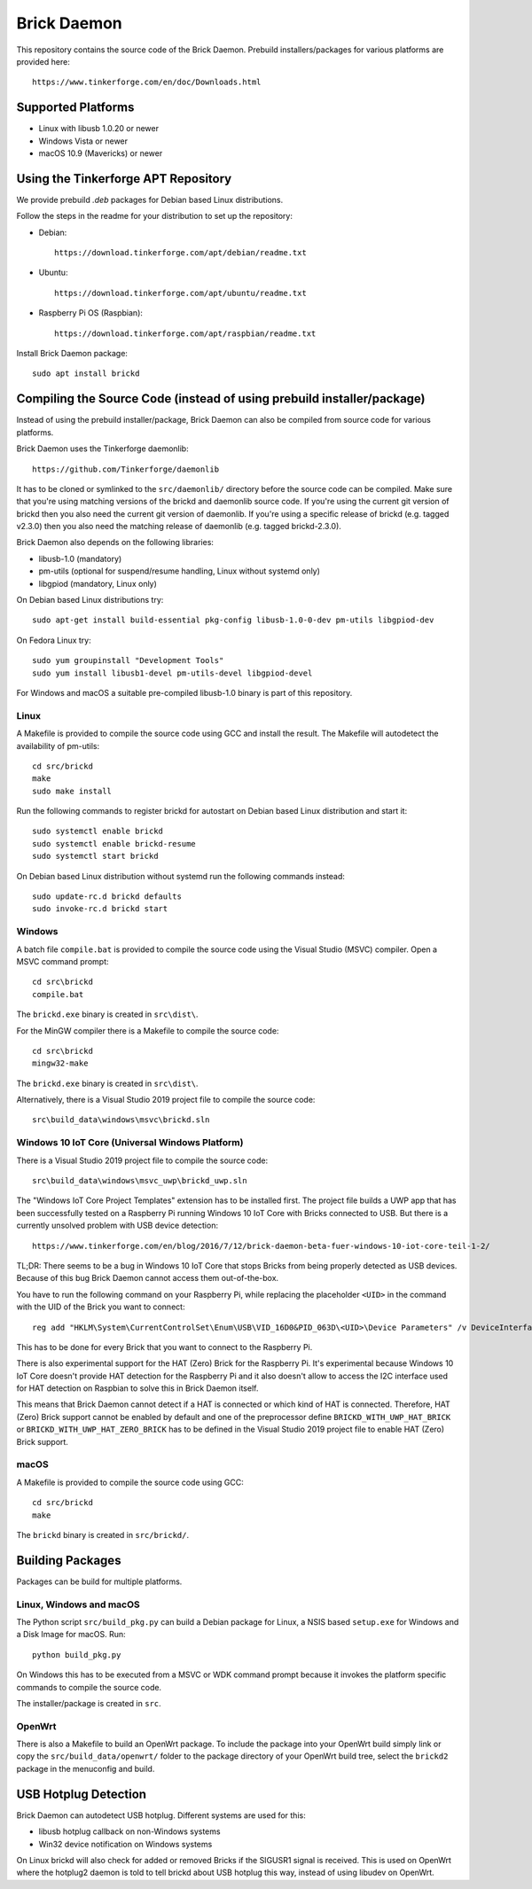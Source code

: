 Brick Daemon
============

This repository contains the source code of the Brick Daemon. Prebuild
installers/packages for various platforms are provided here::

 https://www.tinkerforge.com/en/doc/Downloads.html

Supported Platforms
-------------------

* Linux with libusb 1.0.20 or newer
* Windows Vista or newer
* macOS 10.9 (Mavericks) or newer

Using the Tinkerforge APT Repository
------------------------------------

We provide prebuild `.deb` packages for Debian based Linux distributions.

Follow the steps in the readme for your distribution to set up the repository:

* Debian::

   https://download.tinkerforge.com/apt/debian/readme.txt

* Ubuntu::

   https://download.tinkerforge.com/apt/ubuntu/readme.txt

* Raspberry Pi OS (Raspbian)::

   https://download.tinkerforge.com/apt/raspbian/readme.txt

Install Brick Daemon package::

 sudo apt install brickd

Compiling the Source Code (instead of using prebuild installer/package)
-----------------------------------------------------------------------

Instead of using the prebuild installer/package, Brick Daemon can also be
compiled from source code for various platforms.

Brick Daemon uses the Tinkerforge daemonlib::

 https://github.com/Tinkerforge/daemonlib

It has to be cloned or symlinked to the ``src/daemonlib/`` directory before
the source code can be compiled. Make sure that you're using matching versions
of the brickd and daemonlib source code. If you're using the current git
version of brickd then you also need the current git version of daemonlib. If
you're using a specific release of brickd (e.g. tagged v2.3.0) then you also
need the matching release of daemonlib (e.g. tagged brickd-2.3.0).

Brick Daemon also depends on the following libraries:

* libusb-1.0 (mandatory)
* pm-utils (optional for suspend/resume handling, Linux without systemd only)
* libgpiod (mandatory, Linux only)

On Debian based Linux distributions try::

 sudo apt-get install build-essential pkg-config libusb-1.0-0-dev pm-utils libgpiod-dev

On Fedora Linux try::

 sudo yum groupinstall "Development Tools"
 sudo yum install libusb1-devel pm-utils-devel libgpiod-devel

For Windows and macOS a suitable pre-compiled libusb-1.0 binary is part of this
repository.

Linux
^^^^^

A Makefile is provided to compile the source code using GCC and install the
result. The Makefile will autodetect the availability of pm-utils::

 cd src/brickd
 make
 sudo make install

Run the following commands to register brickd for autostart on Debian based
Linux distribution and start it::

 sudo systemctl enable brickd
 sudo systemctl enable brickd-resume
 sudo systemctl start brickd

On Debian based Linux distribution without systemd run the following commands
instead::

 sudo update-rc.d brickd defaults
 sudo invoke-rc.d brickd start

Windows
^^^^^^^

A batch file ``compile.bat`` is provided to compile the source code using
the Visual Studio (MSVC) compiler. Open a MSVC command prompt::

 cd src\brickd
 compile.bat

The ``brickd.exe`` binary is created in ``src\dist\``.

For the MinGW compiler there is a Makefile to compile the source code::

 cd src\brickd
 mingw32-make

The ``brickd.exe`` binary is created in ``src\dist\``.

Alternatively, there is a Visual Studio 2019 project file to compile the
source code::

 src\build_data\windows\msvc\brickd.sln

Windows 10 IoT Core (Universal Windows Platform)
^^^^^^^^^^^^^^^^^^^^^^^^^^^^^^^^^^^^^^^^^^^^^^^^

There is a Visual Studio 2019 project file to compile the source code::

 src\build_data\windows\msvc_uwp\brickd_uwp.sln

The "Windows IoT Core Project Templates" extension has to be installed first.
The project file builds a UWP app that has been successfully tested on a
Raspberry Pi running Windows 10 IoT Core with Bricks connected to USB. But
there is a currently unsolved problem with USB device detection::

 https://www.tinkerforge.com/en/blog/2016/7/12/brick-daemon-beta-fuer-windows-10-iot-core-teil-1-2/

TL;DR: There seems to be a bug in Windows 10 IoT Core that stops Bricks from
being properly detected as USB devices. Because of this bug Brick Daemon cannot
access them out-of-the-box.

You have to run the following command on your Raspberry Pi, while replacing the
placeholder ``<UID>`` in the command with the UID of the Brick you want to
connect::

 reg add "HKLM\System\CurrentControlSet\Enum\USB\VID_16D0&PID_063D\<UID>\Device Parameters" /v DeviceInterfaceGUIDs /t REG_MULTI_SZ /d "{870013DD-FB1D-4BD7-A96C-1F0B7D31AF41}"

This has to be done for every Brick that you want to connect to the Raspberry Pi.

There is also experimental support for the HAT (Zero) Brick for the Raspberry Pi.
It's experimental because Windows 10 IoT Core doesn't provide HAT detection for
the Raspberry Pi and it also doesn't allow to access the I2C interface used for
HAT detection on Raspbian to solve this in Brick Daemon itself.

This means that Brick Daemon cannot detect if a HAT is connected or which kind
of HAT is connected. Therefore, HAT (Zero) Brick support cannot be enabled by
default and one of the preprocessor define ``BRICKD_WITH_UWP_HAT_BRICK`` or
``BRICKD_WITH_UWP_HAT_ZERO_BRICK`` has to be defined in the Visual Studio 2019
project file to enable HAT (Zero) Brick support.

macOS
^^^^^

A Makefile is provided to compile the source code using GCC::

 cd src/brickd
 make

The ``brickd`` binary is created in ``src/brickd/``.

Building Packages
-----------------

Packages can be build for multiple platforms.

Linux, Windows and macOS
^^^^^^^^^^^^^^^^^^^^^^^^

The Python script ``src/build_pkg.py`` can build a Debian package for
Linux, a NSIS based ``setup.exe`` for Windows and a Disk Image for macOS.
Run::

 python build_pkg.py

On Windows this has to be executed from a MSVC or WDK command prompt because it
invokes the platform specific commands to compile the source code.

The installer/package is created in ``src``.

OpenWrt
^^^^^^^

There is also a Makefile to build an OpenWrt package. To include the package
into your OpenWrt build simply link or copy the ``src/build_data/openwrt/``
folder to the package directory of your OpenWrt build tree, select the
``brickd2`` package in the menuconfig and build.

USB Hotplug Detection
---------------------

Brick Daemon can autodetect USB hotplug. Different systems are used for this:

* libusb hotplug callback on non-Windows systems
* Win32 device notification on Windows systems

On Linux brickd will also check for added or removed Bricks if the SIGUSR1
signal is received. This is used on OpenWrt where the hotplug2 daemon is told
to tell brickd about USB hotplug this way, instead of using libudev on OpenWrt.
